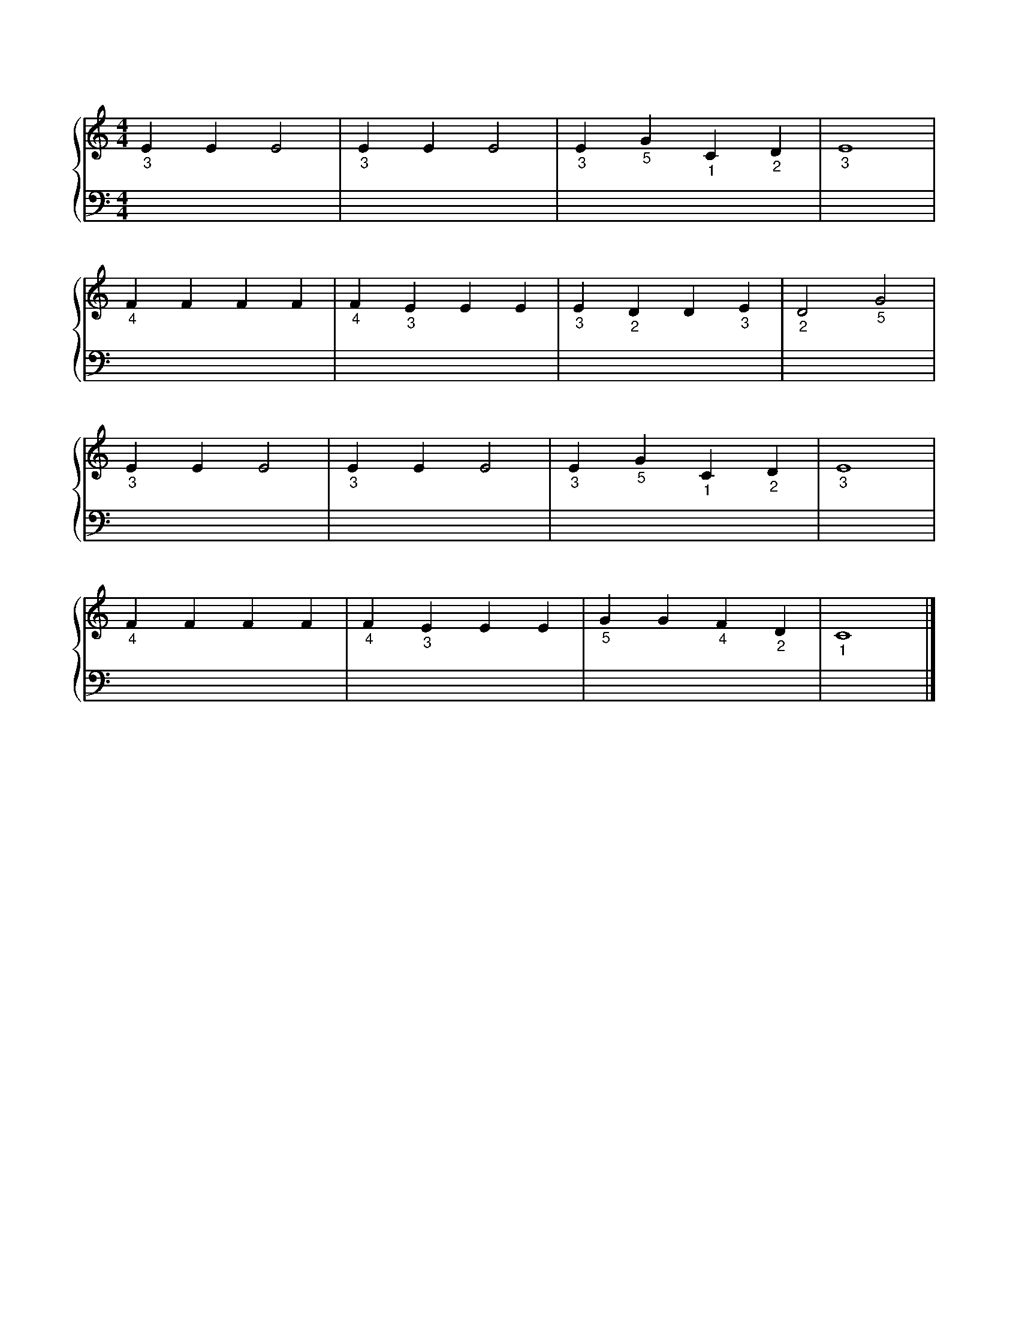 X: 1
M: 4/4
L: 1/4
%%score {RH | LH}
V: RH clef=treble
V: LH clef=bass
K: C
%
[V: RH] "_3"E E E2 | "_3"E E E2 | "_3"E "_5"G "_1"C "_2"D | "_3"E4 |
[V: LH] x4 | x4 | x4 | x4 |
%
[V: RH] "_4"F F F F | "_4"F "_3"E E E | "_3"E "_2"D D "_3"E | "_2"D2 "_5"G2 |
[V: LH] x4 | x4 | x4 | x4 |
%
[V: RH] "_3"E E E2 | "_3"E E E2 | "_3"E "_5"G "_1"C "_2"D | "_3"E4 |
[V: LH] x4 | x4 | x4 | x4 |
%
[V: RH] "_4"F F F F | "_4"F "_3"E E E | "_5"G G "_4"F "_2"D | "_1"C4 |]
[V: LH] x4 | x4 | x4 | x4 |]
